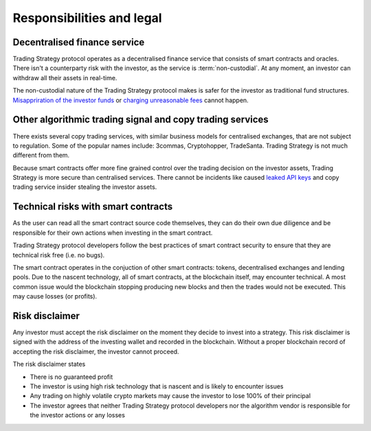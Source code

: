 Responsibilities and legal
==========================

Decentralised finance service
------------------------------

Trading Strategy protocol operates as a decentralised finance service that consists of smart contracts and oracles. There isn't a counterparty risk with the investor, as the service is :term:`non-custodial`. At any moment, an investor can withdraw all their assets in real-time.

The non-custodial nature of the Trading Strategy protocol makes is safer for the investor as traditional fund structures. `Misappriration of the investor funds <https://www.justice.gov/usao-sdny/pr/founder-90-million-cryptocurrency-hedge-fund-sentenced-more-seven-years-prison>`_ or `charging unreasonable fees <https://www.ici.org/viewpoints/21_view_processingfees>`_ cannot happen.

Other algorithmic trading signal and copy trading services
----------------------------------------------------------

There exists several copy trading services, with similar business models for centralised exchanges, that are not subject to regulation. Some of the popular names include: 3commas, Cryptohopper, TradeSanta. Trading Strategy is not much different from them.

Because smart contracts offer more fine grained control over the trading decision on the investor assets, Trading Strategy is more secure than centralised services. There cannot be incidents like caused `leaked API keys <https://www.reddit.com/r/3commasCommunity/comments/if7i7t/looking_for_the_most_secured_3commas_alternatives/>`_ and copy trading service insider stealing the investor assets.

Technical risks with smart contracts
------------------------------------

As the user can read all the smart contract source code themselves, they can do their own due diligence and be responsible for their own actions when investing in the smart contract.

Trading Strategy protocol developers follow the best practices of smart contract security to ensure that they are technical risk free (i.e. no bugs).

The smart contract operates in the conjuction of other smart contracts: tokens, decentralised exchanges and lending pools. Due to the nascent technology, all of smart contracts, at the blockchain itself, may encounter technical. A most common issue would the blockchain stopping producing new blocks and then the trades would not be executed. This may cause losses (or profits).

Risk disclaimer
---------------

Any investor must accept the risk disclaimer on the moment they decide to invest into a strategy. This risk disclaimer is signed with the address of the investing wallet and recorded in the blockchain. Without a proper blockchain record of accepting the risk disclaimer, the investor cannot proceed.

The risk disclaimer states

* There is no guaranteed profit

* The investor is using high risk technology that is nascent and is likely to encounter issues

* Any trading on highly volatile crypto markets may cause the investor to lose 100% of their principal

* The investor agrees that neither Trading Strategy protocol developers nor the algorithm vendor is responsible for the investor actions or any losses







